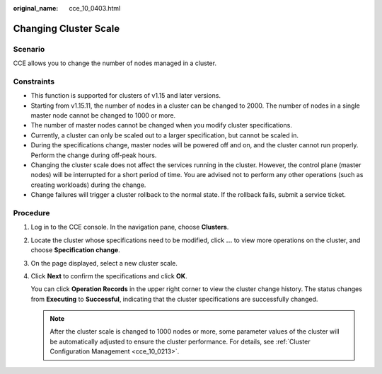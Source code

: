:original_name: cce_10_0403.html

.. _cce_10_0403:

Changing Cluster Scale
======================

Scenario
--------

CCE allows you to change the number of nodes managed in a cluster.

Constraints
-----------

-  This function is supported for clusters of v1.15 and later versions.
-  Starting from v1.15.11, the number of nodes in a cluster can be changed to 2000. The number of nodes in a single master node cannot be changed to 1000 or more.
-  The number of master nodes cannot be changed when you modify cluster specifications.
-  Currently, a cluster can only be scaled out to a larger specification, but cannot be scaled in.
-  During the specifications change, master nodes will be powered off and on, and the cluster cannot run properly. Perform the change during off-peak hours.
-  Changing the cluster scale does not affect the services running in the cluster. However, the control plane (master nodes) will be interrupted for a short period of time. You are advised not to perform any other operations (such as creating workloads) during the change.
-  Change failures will trigger a cluster rollback to the normal state. If the rollback fails, submit a service ticket.

Procedure
---------

#. Log in to the CCE console. In the navigation pane, choose **Clusters**.

#. Locate the cluster whose specifications need to be modified, click **...** to view more operations on the cluster, and choose **Specification change**.

#. On the page displayed, select a new cluster scale.

#. Click **Next** to confirm the specifications and click **OK**.

   You can click **Operation Records** in the upper right corner to view the cluster change history. The status changes from **Executing** to **Successful**, indicating that the cluster specifications are successfully changed.

   .. note::

      After the cluster scale is changed to 1000 nodes or more, some parameter values of the cluster will be automatically adjusted to ensure the cluster performance. For details, see :ref:`Cluster Configuration Management <cce_10_0213>`.
